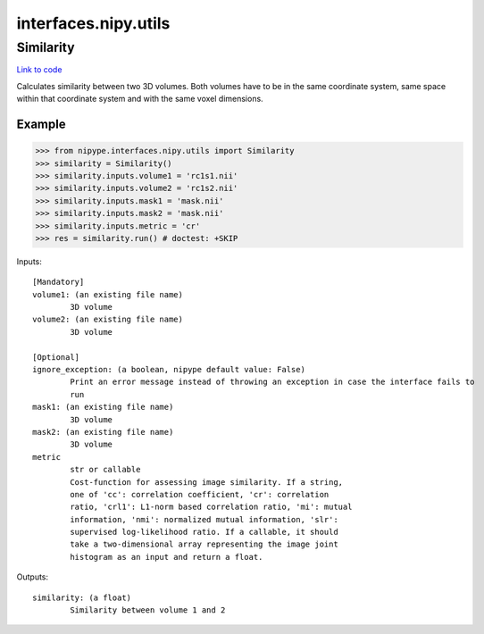 .. AUTO-GENERATED FILE -- DO NOT EDIT!

interfaces.nipy.utils
=====================


.. _nipype.interfaces.nipy.utils.Similarity:


.. index:: Similarity

Similarity
----------

`Link to code <http://github.com/nipy/nipype/tree/9595f272aa4086ea28f7534a8bd05690f60bf6b8/nipype/interfaces/nipy/utils.py#L50>`__

Calculates similarity between two 3D volumes. Both volumes have to be in
the same coordinate system, same space within that coordinate system and
with the same voxel dimensions.

Example
~~~~~~~
>>> from nipype.interfaces.nipy.utils import Similarity
>>> similarity = Similarity()
>>> similarity.inputs.volume1 = 'rc1s1.nii'
>>> similarity.inputs.volume2 = 'rc1s2.nii'
>>> similarity.inputs.mask1 = 'mask.nii'
>>> similarity.inputs.mask2 = 'mask.nii'
>>> similarity.inputs.metric = 'cr'
>>> res = similarity.run() # doctest: +SKIP

Inputs::

        [Mandatory]
        volume1: (an existing file name)
                3D volume
        volume2: (an existing file name)
                3D volume

        [Optional]
        ignore_exception: (a boolean, nipype default value: False)
                Print an error message instead of throwing an exception in case the interface fails to
                run
        mask1: (an existing file name)
                3D volume
        mask2: (an existing file name)
                3D volume
        metric
                str or callable
                Cost-function for assessing image similarity. If a string,
                one of 'cc': correlation coefficient, 'cr': correlation
                ratio, 'crl1': L1-norm based correlation ratio, 'mi': mutual
                information, 'nmi': normalized mutual information, 'slr':
                supervised log-likelihood ratio. If a callable, it should
                take a two-dimensional array representing the image joint
                histogram as an input and return a float.

Outputs::

        similarity: (a float)
                Similarity between volume 1 and 2
